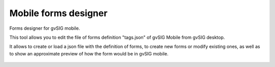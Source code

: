  
Mobile forms designer
=======================

Forms designer for gvSIG mobile.

This tool allows you to edit the file of forms definition "tags.json" of 
gvSIG Mobile from gvSIG desktop.

It allows to create or load a json file with the definition of forms, to create 
new forms or modify existing ones, as well as to show an approximate preview of 
how the form would be in gvSIG mobile.

.. figure:: doc/captura1.png